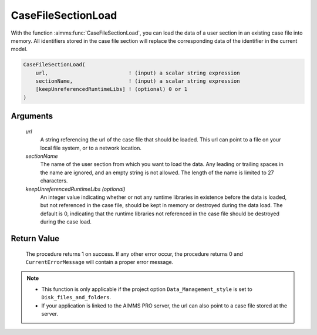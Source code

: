 .. aimms:procedure:: CaseFileSectionLoad(url, sectionName[, keepUnreferencedRuntimeLibs])

.. _CaseFileSectionLoad:

CaseFileSectionLoad
===================

With the function :aimms:func:`CaseFileSectionLoad`, you can load the data of a
user section in an existing case file into memory. All identifiers
stored in the case file section will replace the corresponding data of
the identifier in the current model.

.. code-block:: aimms

    CaseFileSectionLoad(
        url,                          ! (input) a scalar string expression
        sectionName,                  ! (input) a scalar string expression
        [keepUnreferencedRuntimeLibs] ! (optional) 0 or 1
    )

Arguments
---------

    *url*
        A string referencing the url of the case file that should be loaded.
        This url can point to a file on your local file system, or to a network
        location.

    *sectionName*
        The name of the user section from which you want to load the data. Any
        leading or trailing spaces in the name are ignored, and an empty string
        is not allowed. The length of the name is limited to 27 characters.

    *keepUnreferencedRuntimeLibs (optional)*
        An integer value indicating whether or not any runtime libraries in
        existence before the data is loaded, but not referenced in the case
        file, should be kept in memory or destroyed during the data load. The
        default is 0, indicating that the runtime libraries not referenced in
        the case file should be destroyed during the case load.

Return Value
------------

    The procedure returns 1 on success. If any other error occur, the
    procedure returns 0 and ``CurrentErrorMessage`` will contain a proper
    error message.

.. note::

    -  This function is only applicable if the project option
       ``Data_Management_style`` is set to ``Disk_files_and_folders``.

    -  If your application is linked to the AIMMS PRO server, the url can
       also point to a case file stored at the server.

.. seealso::

    The functions :aimms:func:`CaseFileLoad`, :aimms:func:`CaseFileSectionSave`, :aimms:func:`CaseFileSectionMerge`, :aimms:func:`CaseFileSectionExists`, :aimms:func:`CaseFileSectionRemove`
